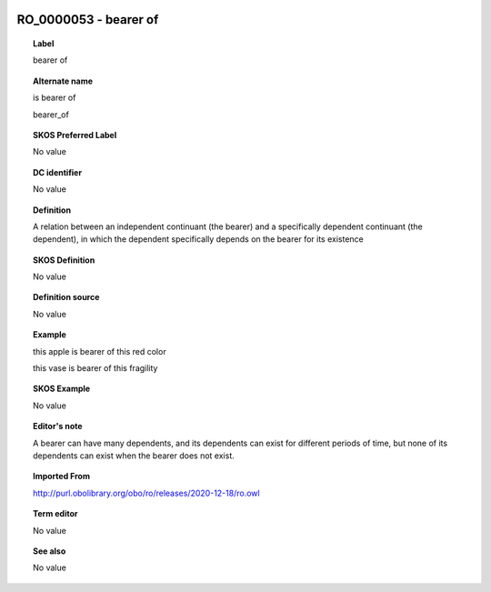 
  .. _RO_0000053:
  .. _bearer of:
  .. index:: 
     single: RO_0000053; bearer of
     single: bearer of; RO_0000053

RO_0000053 - bearer of
====================================================================================

.. topic:: Label

    bearer of

.. topic:: Alternate name

    is bearer of

    bearer_of

.. topic:: SKOS Preferred Label

    No value

.. topic:: DC identifier

    No value

.. topic:: Definition

    A relation between an independent continuant (the bearer) and a specifically dependent continuant (the dependent), in which the dependent specifically depends on the bearer for its existence

.. topic:: SKOS Definition

    No value

.. topic:: Definition source

    No value

.. topic:: Example

    this apple is bearer of this red color

    this vase is bearer of this fragility

.. topic:: SKOS Example

    No value

.. topic:: Editor's note

    A bearer can have many dependents, and its dependents can exist for different periods of time, but none of its dependents can exist when the bearer does not exist.

.. topic:: Imported From

    http://purl.obolibrary.org/obo/ro/releases/2020-12-18/ro.owl

.. topic:: Term editor

    No value

.. topic:: See also

    No value

